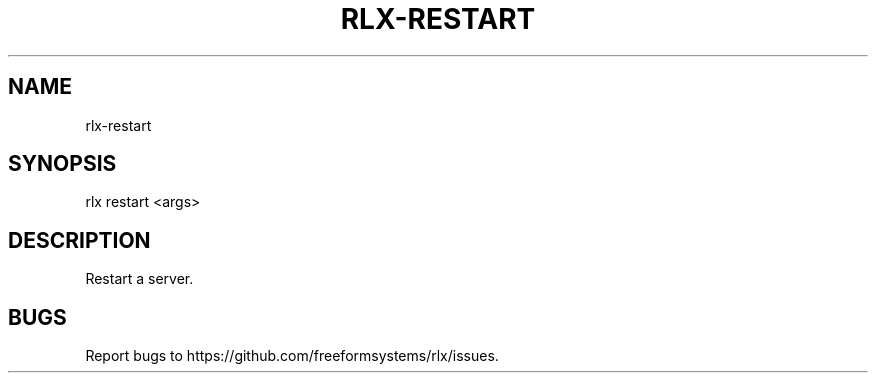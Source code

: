 .TH "RLX-RESTART" "1" "September 2014" "rlx-restart 0.1.156" "User Commands"
.SH "NAME"
rlx-restart
.SH "SYNOPSIS"

  rlx restart <args>
.SH "DESCRIPTION"
.PP
Restart a server.
.SH "BUGS"
.PP
Report bugs to https://github.com/freeformsystems/rlx/issues.
